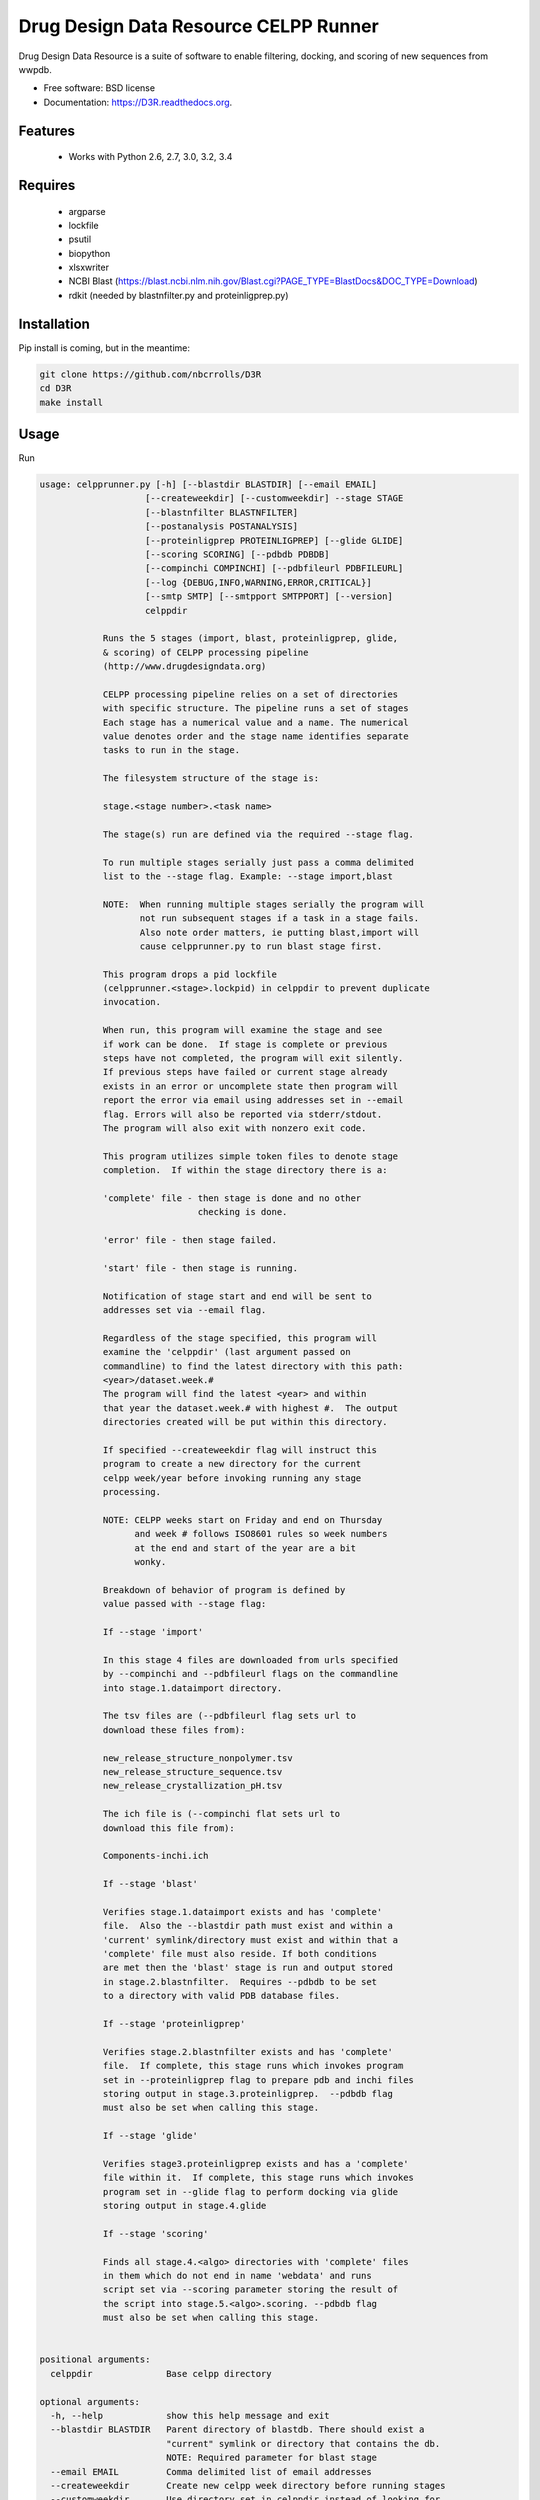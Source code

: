 ===============================
Drug Design Data Resource CELPP Runner
===============================

.. image:: https://img.shields.io/travis/nbcrrolls/D3R.svg
        :target: https://travis-ci.org/nbcrrolls/D3R

.. image:: https://img.shields.io/pypi/v/D3R.svg
        :target: https://pypi.python.org/pypi/D3R


Drug Design Data Resource is a suite of software to enable 
filtering, docking, and scoring of new sequences from wwpdb.

* Free software: BSD license
* Documentation: https://D3R.readthedocs.org.

Features
--------

 * Works with Python 2.6, 2.7, 3.0, 3.2, 3.4

Requires
--------

 * argparse
 * lockfile
 * psutil
 * biopython
 * xlsxwriter
 * NCBI Blast (https://blast.ncbi.nlm.nih.gov/Blast.cgi?PAGE_TYPE=BlastDocs&DOC_TYPE=Download)
 * rdkit (needed by blastnfilter.py and proteinligprep.py)

Installation
------------

Pip install is coming, but in the meantime:

.. code:: bash

  git clone https://github.com/nbcrrolls/D3R
  cd D3R
  make install

Usage
-----

Run

.. code:: bash
  
  usage: celpprunner.py [-h] [--blastdir BLASTDIR] [--email EMAIL]
                      [--createweekdir] [--customweekdir] --stage STAGE
                      [--blastnfilter BLASTNFILTER]
                      [--postanalysis POSTANALYSIS]
                      [--proteinligprep PROTEINLIGPREP] [--glide GLIDE]
                      [--scoring SCORING] [--pdbdb PDBDB]
                      [--compinchi COMPINCHI] [--pdbfileurl PDBFILEURL]
                      [--log {DEBUG,INFO,WARNING,ERROR,CRITICAL}]
                      [--smtp SMTP] [--smtpport SMTPPORT] [--version]
                      celppdir

              Runs the 5 stages (import, blast, proteinligprep, glide,
              & scoring) of CELPP processing pipeline
              (http://www.drugdesigndata.org)

              CELPP processing pipeline relies on a set of directories
              with specific structure. The pipeline runs a set of stages
              Each stage has a numerical value and a name. The numerical
              value denotes order and the stage name identifies separate
              tasks to run in the stage.

              The filesystem structure of the stage is:

              stage.<stage number>.<task name>

              The stage(s) run are defined via the required --stage flag.

              To run multiple stages serially just pass a comma delimited
              list to the --stage flag. Example: --stage import,blast

              NOTE:  When running multiple stages serially the program will
                     not run subsequent stages if a task in a stage fails.
                     Also note order matters, ie putting blast,import will
                     cause celpprunner.py to run blast stage first.

              This program drops a pid lockfile
              (celpprunner.<stage>.lockpid) in celppdir to prevent duplicate
              invocation.

              When run, this program will examine the stage and see
              if work can be done.  If stage is complete or previous
              steps have not completed, the program will exit silently.
              If previous steps have failed or current stage already
              exists in an error or uncomplete state then program will
              report the error via email using addresses set in --email
              flag. Errors will also be reported via stderr/stdout.
              The program will also exit with nonzero exit code.

              This program utilizes simple token files to denote stage
              completion.  If within the stage directory there is a:

              'complete' file - then stage is done and no other
                                checking is done.

              'error' file - then stage failed.

              'start' file - then stage is running.

              Notification of stage start and end will be sent to
              addresses set via --email flag.

              Regardless of the stage specified, this program will
              examine the 'celppdir' (last argument passed on
              commandline) to find the latest directory with this path:
              <year>/dataset.week.#
              The program will find the latest <year> and within
              that year the dataset.week.# with highest #.  The output
              directories created will be put within this directory.

              If specified --createweekdir flag will instruct this
              program to create a new directory for the current
              celpp week/year before invoking running any stage
              processing.

              NOTE: CELPP weeks start on Friday and end on Thursday
                    and week # follows ISO8601 rules so week numbers
                    at the end and start of the year are a bit
                    wonky.

              Breakdown of behavior of program is defined by
              value passed with --stage flag:

              If --stage 'import'

              In this stage 4 files are downloaded from urls specified
              by --compinchi and --pdbfileurl flags on the commandline
              into stage.1.dataimport directory.

              The tsv files are (--pdbfileurl flag sets url to
              download these files from):

              new_release_structure_nonpolymer.tsv
              new_release_structure_sequence.tsv
              new_release_crystallization_pH.tsv

              The ich file is (--compinchi flat sets url to
              download this file from):

              Components-inchi.ich

              If --stage 'blast'

              Verifies stage.1.dataimport exists and has 'complete'
              file.  Also the --blastdir path must exist and within a
              'current' symlink/directory must exist and within that a
              'complete' file must also reside. If both conditions
              are met then the 'blast' stage is run and output stored
              in stage.2.blastnfilter.  Requires --pdbdb to be set
              to a directory with valid PDB database files.

              If --stage 'proteinligprep'

              Verifies stage.2.blastnfilter exists and has 'complete'
              file.  If complete, this stage runs which invokes program
              set in --proteinligprep flag to prepare pdb and inchi files
              storing output in stage.3.proteinligprep.  --pdbdb flag
              must also be set when calling this stage.

              If --stage 'glide'

              Verifies stage3.proteinligprep exists and has a 'complete'
              file within it.  If complete, this stage runs which invokes
              program set in --glide flag to perform docking via glide
              storing output in stage.4.glide

              If --stage 'scoring'

              Finds all stage.4.<algo> directories with 'complete' files
              in them which do not end in name 'webdata' and runs
              script set via --scoring parameter storing the result of
              the script into stage.5.<algo>.scoring. --pdbdb flag
              must also be set when calling this stage.


  positional arguments:
    celppdir              Base celpp directory

  optional arguments:
    -h, --help            show this help message and exit
    --blastdir BLASTDIR   Parent directory of blastdb. There should exist a
                          "current" symlink or directory that contains the db.
                          NOTE: Required parameter for blast stage
    --email EMAIL         Comma delimited list of email addresses
    --createweekdir       Create new celpp week directory before running stages
    --customweekdir       Use directory set in celppdir instead of looking for
                          latest weekdir. --createweekdir will create a
                          dataset.week.# dir under celppdir
    --stage STAGE         Comma delimited list of stages to run. Valid STAGES =
                          {import, blast, proteinligprep, glide, scoring}
    --blastnfilter BLASTNFILTER
                          Path to BlastnFilter script
    --postanalysis POSTANALYSIS
                          Path to PostAnalysis script
    --proteinligprep PROTEINLIGPREP
                          Path to proteinligprep script
    --glide GLIDE         Path to glide docking script
    --scoring SCORING     Path to scoring script
    --pdbdb PDBDB         Path to PDB database files
    --compinchi COMPINCHI
                          URL to download Components-inchi.ich file fortask
                          stage.1.compinchi
    --pdbfileurl PDBFILEURL
                          URL to download new_release_structure_nonpolymer.tsv,n
                          ew_release_structure_sequence.tsv, and
                          new_release_crystallization_pH.tsv files for task
                          stage.1.dataimport
    --log {DEBUG,INFO,WARNING,ERROR,CRITICAL}
                          Set the logging level
    --smtp SMTP           Sets smtpserver to use
    --smtpport SMTPPORT   Sets smtp server port
    --version             show program's version number and exit

